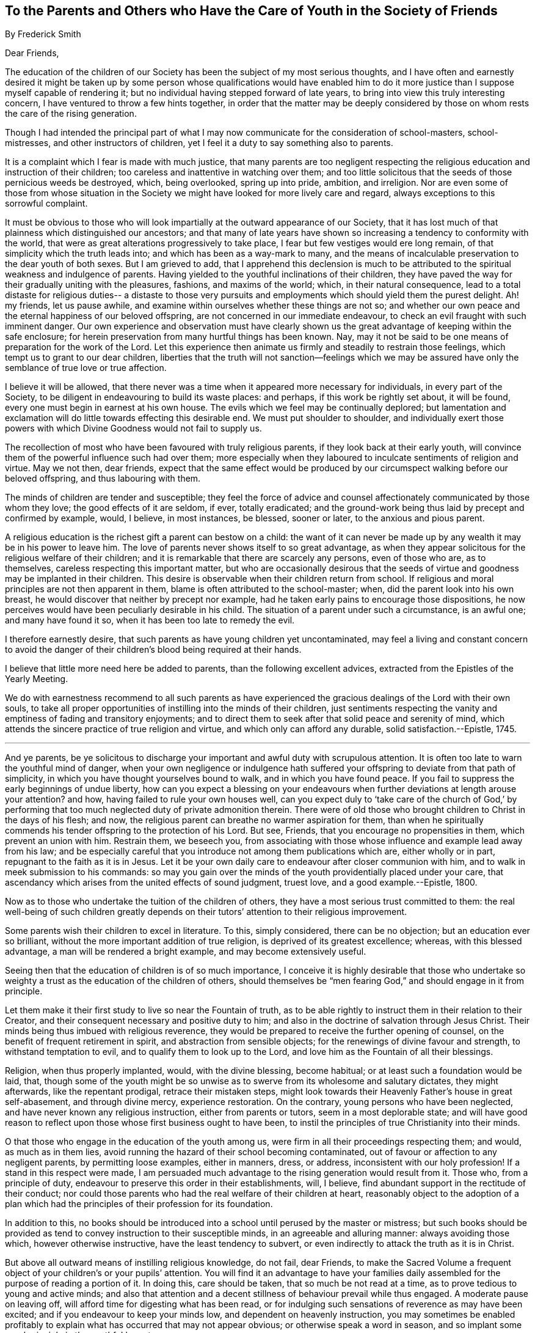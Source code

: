 [short="To Those Who Have the Care of Youth"]
== To the Parents and Others who Have the Care of Youth in the Society of Friends

[.chapter-subtitle--blurb]
By Frederick Smith

[.salutation]
Dear Friends,

The education of the children of our Society has
been the subject of my most serious thoughts,
and I have often and earnestly desired it might be taken up by
some person whose qualifications would have enabled him to do it
more justice than I suppose myself capable of rendering it;
but no individual having stepped forward of late years,
to bring into view this truly interesting concern,
I have ventured to throw a few hints together,
in order that the matter may be deeply considered
by those on whom rests the care of the rising generation.

Though I had intended the principal part of what I may now
communicate for the consideration of school-masters,
school-mistresses, and other instructors of children,
yet I feel it a duty to say something also to parents.

It is a complaint which I fear is made with much justice,
that many parents are too negligent respecting the
religious education and instruction of their children;
too careless and inattentive in watching over them;
and too little solicitous that the seeds of those pernicious weeds be destroyed, which,
being overlooked, spring up into pride, ambition, and irreligion.
Nor are even some of those from whose situation in the Society
we might have looked for more lively care and regard,
always exceptions to this sorrowful complaint.

It must be obvious to those who will look impartially
at the outward appearance of our Society,
that it has lost much of that plainness which distinguished our ancestors;
and that many of late years have shown so increasing
a tendency to conformity with the world,
that were as great alterations progressively to take place,
I fear but few vestiges would ere long remain,
of that simplicity which the truth leads into; and which has been as a way-mark to many,
and the means of incalculable preservation to the dear youth of both sexes.
But I am grieved to add,
that I apprehend this declension is much to be attributed
to the spiritual weakness and indulgence of parents.
Having yielded to the youthful inclinations of their children,
they have paved the way for their gradually uniting with the pleasures, fashions,
and maxims of the world; which, in their natural consequence,
lead to a total distaste for religious duties-- a distaste to those very
pursuits and employments which should yield them the purest delight.
Ah! my friends, let us pause awhile,
and examine within ourselves whether these things are not so;
and whether our own peace and the eternal happiness of our beloved offspring,
are not concerned in our immediate endeavour,
to check an evil fraught with such imminent danger.
Our own experience and observation must have clearly shown
us the great advantage of keeping within the safe enclosure;
for herein preservation from many hurtful things has been known.
Nay, may it not be said to be one means of preparation for the work of the Lord.
Let this experience then animate us firmly and steadily to restrain those feelings,
which tempt us to grant to our dear children,
liberties that the truth will not sanction--feelings which we may be assured
have only the semblance of true love or true affection.

I believe it will be allowed,
that there never was a time when it appeared more necessary for individuals,
in every part of the Society, to be diligent in endeavouring to build its waste places:
and perhaps, if this work be rightly set about, it will be found,
every one must begin in earnest at his own house.
The evils which we feel may be continually deplored;
but lamentation and exclamation will do little towards effecting this desirable end.
We must put shoulder to shoulder,
and individually exert those powers with which Divine
Goodness would not fail to supply us.

The recollection of most who have been favoured with truly religious parents,
if they look back at their early youth,
will convince them of the powerful influence such had over them;
more especially when they laboured to inculcate sentiments of religion and virtue.
May we not then, dear friends,
expect that the same effect would be produced by
our circumspect walking before our beloved offspring,
and thus labouring with them.

The minds of children are tender and susceptible;
they feel the force of advice and counsel affectionately
communicated by those whom they love;
the good effects of it are seldom, if ever, totally eradicated;
and the ground-work being thus laid by precept and confirmed by example, would,
I believe, in most instances, be blessed, sooner or later,
to the anxious and pious parent.

A religious education is the richest gift a parent can bestow on a child:
the want of it can never be made up by any wealth it may be in his power to leave him.
The love of parents never shows itself to so great advantage,
as when they appear solicitous for the religious welfare of their children;
and it is remarkable that there are scarcely any persons, even of those who are,
as to themselves, careless respecting this important matter,
but who are occasionally desirous that the seeds of virtue
and goodness may be implanted in their children.
This desire is observable when their children return from school.
If religious and moral principles are not then apparent in them,
blame is often attributed to the school-master; when,
did the parent look into his own breast,
he would discover that neither by precept nor example,
had he taken early pains to encourage those dispositions,
he now perceives would have been peculiarly desirable in his child.
The situation of a parent under such a circumstance, is an awful one;
and many have found it so, when it has been too late to remedy the evil.

I therefore earnestly desire,
that such parents as have young children yet uncontaminated,
may feel a living and constant concern to avoid the danger of their
children`'s blood being required at their hands.

I believe that little more need here be added to parents,
than the following excellent advices, extracted from the Epistles of the Yearly Meeting.

[.embedded-content-document.epistle]
--

We do with earnestness recommend to all such parents as have
experienced the gracious dealings of the Lord with their own souls,
to take all proper opportunities of instilling into the minds of their children,
just sentiments respecting the vanity and emptiness of fading and transitory enjoyments;
and to direct them to seek after that solid peace and serenity of mind,
which attends the sincere practice of true religion and virtue,
and which only can afford any durable, solid satisfaction.--Epistle, 1745.

[.small-break]
'''

And ye parents,
be ye solicitous to discharge your important and awful duty with scrupulous attention.
It is often too late to warn the youthful mind of danger,
when your own negligence or indulgence hath suffered
your offspring to deviate from that path of simplicity,
in which you have thought yourselves bound to walk, and in which you have found peace.
If you fail to suppress the early beginnings of undue liberty,
how can you expect a blessing on your endeavours
when further deviations at length arouse your attention?
and how, having failed to rule your own houses well,
can you expect duly to '`take care of the church of God,`' by performing
that too much neglected duty of private admonition therein.
There were of old those who brought children to Christ in the days of his flesh; and now,
the religious parent can breathe no warmer aspiration for them,
than when he spiritually commends his tender offspring to the protection of his Lord.
But see, Friends, that you encourage no propensities in them,
which prevent an union with him.
Restrain them, we beseech you,
from associating with those whose influence and example lead away from his law;
and be especially careful that you introduce not among them publications which are,
either wholly or in part, repugnant to the faith as it is in Jesus.
Let it be your own daily care to endeavour after closer communion with him,
and to walk in meek submission to his commands:
so may you gain over the minds of the youth providentially placed under your care,
that ascendancy which arises from the united effects of sound judgment, truest love,
and a good example.--Epistle, 1800.

--

Now as to those who undertake the tuition of the children of others,
they have a most serious trust committed to them:
the real well-being of such children greatly depends on their tutors`'
attention to their religious improvement.

Some parents wish their children to excel in literature.
To this, simply considered, there can be no objection;
but an education ever so brilliant, without the more important addition of true religion,
is deprived of its greatest excellence; whereas, with this blessed advantage,
a man will be rendered a bright example, and may become extensively useful.

Seeing then that the education of children is of so much importance,
I conceive it is highly desirable that those who undertake
so weighty a trust as the education of the children of others,
should themselves be "`men fearing God,`" and should engage in it from principle.

Let them make it their first study to live so near the Fountain of truth,
as to be able rightly to instruct them in their relation to their Creator,
and their consequent necessary and positive duty to him;
and also in the doctrine of salvation through Jesus Christ.
Their minds being thus imbued with religious reverence,
they would be prepared to receive the further opening of counsel,
on the benefit of frequent retirement in spirit, and abstraction from sensible objects;
for the renewings of divine favour and strength, to withstand temptation to evil,
and to qualify them to look up to the Lord,
and love him as the Fountain of all their blessings.

Religion, when thus properly implanted, would, with the divine blessing, become habitual;
or at least such a foundation would be laid, that,
though some of the youth might be so unwise as to
swerve from its wholesome and salutary dictates,
they might afterwards, like the repentant prodigal, retrace their mistaken steps,
might look towards their Heavenly Father`'s house in great self-abasement,
and through divine mercy, experience restoration.
On the contrary, young persons who have been neglected,
and have never known any religious instruction, either from parents or tutors,
seem in a most deplorable state;
and will have good reason to reflect upon those whose first business ought to have been,
to instil the principles of true Christianity into their minds.

O that those who engage in the education of the youth among us,
were firm in all their proceedings respecting them; and would, as much as in them lies,
avoid running the hazard of their school becoming contaminated,
out of favour or affection to any negligent parents, by permitting loose examples,
either in manners, dress, or address, inconsistent with our holy profession!
If a stand in this respect were made,
I am persuaded much advantage to the rising generation would result from it.
Those who, from a principle of duty,
endeavour to preserve this order in their establishments, will, I believe,
find abundant support in the rectitude of their conduct;
nor could those parents who had the real welfare of their children at heart,
reasonably object to the adoption of a plan which had the
principles of their profession for its foundation.

In addition to this,
no books should be introduced into a school until perused by the master or mistress;
but such books should be provided as tend to convey
instruction to their susceptible minds,
in an agreeable and alluring manner: always avoiding those which,
however otherwise instructive, have the least tendency to subvert,
or even indirectly to attack the truth as it is in Christ.

But above all outward means of instilling religious knowledge, do not fail, dear Friends,
to make the Sacred Volume a frequent object of your children`'s or your pupils`' attention.
You will find it an advantage to have your families daily
assembled for the purpose of reading a portion of it.
In doing this, care should be taken, that so much be not read at a time,
as to prove tedious to young and active minds;
and also that attention and a decent stillness of behaviour prevail while thus engaged.
A moderate pause on leaving off, will afford time for digesting what has been read,
or for indulging such sensations of reverence as may have been excited;
and if you endeavour to keep your minds low, and dependent on heavenly instruction,
you may sometimes be enabled profitably to explain
what has occurred that may not appear obvious;
or otherwise speak a word in season,
and so implant some good principle in the youthful breast.

One day in the week is more especially set apart for the purposes of religion.
Let that day then, without lessening their attention to religious duties at other times,
be appropriated to them;
and let all those engagements be excluded which do not comport with this practice.

Some part of what I have been saying,
may be in degree applicable to those who have the care of youth more advanced in years,
namely, servants and apprentices.
I well know it is sometimes difficult to use that
restraint towards young people of a lively disposition,
which nevertheless is really necessary.
They are oftentimes influenced by the example of some of their own age,
whose parents or others have permitted them to take undue liberties;
even so much so as to abandon that becoming simplicity of manners for which we,
as a Society, are remarked.
But, dear Friends, be assured your firm and steady care over the youth of this class,
will meet with its reward.
Only reflect on the gratitude thou wouldst feel towards that friend,
who considered thy child as his own, and who, by precept, example,
and that restraint which arises from love alone,
had done all in his power to preserve thy child from the contamination of the world.

To conclude.--What occupation in this life can be more honourable than theirs,
who carefully and successfully attend to the religious improvement
of youth. Those who have been thus engaged to fulfill their duty,
must have a solace in their minds,
far beyond any earthly advantage they may reap by their outward profession;
whilst the sincerest gratitude and love, both from the parents and the children,
cannot but be excited towards them.

[.signed-section-closing]
I am your affectionate friend,

[.signed-section-signature]
Frederick Smith.

[.signed-section-context-close]
London, 13th of First Month 1806

